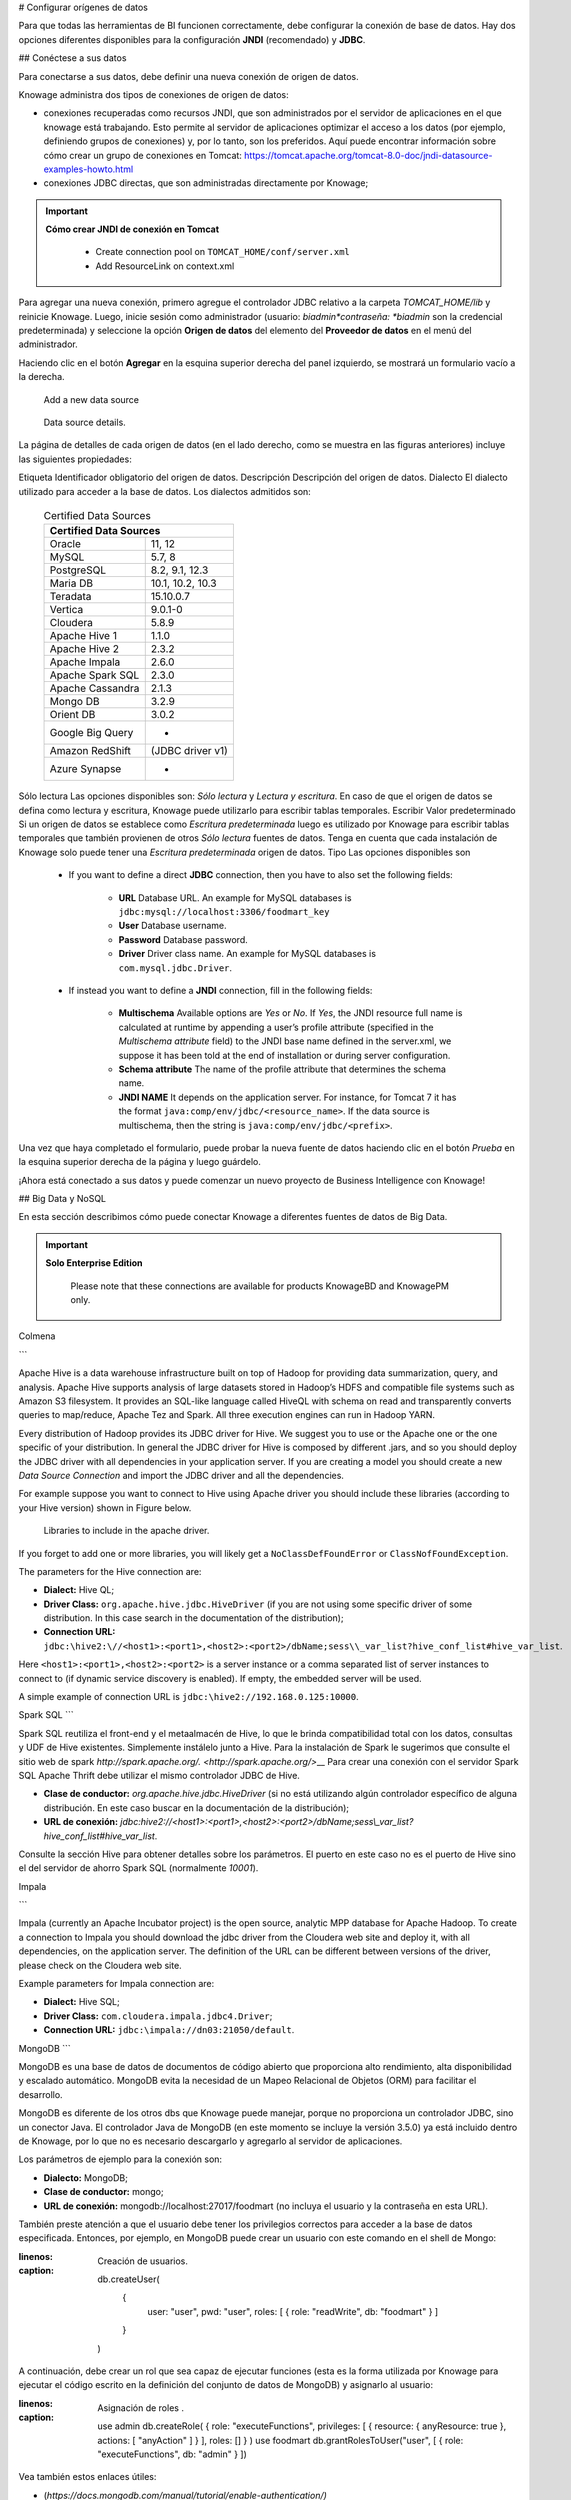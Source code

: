# Configurar orígenes de datos

Para que todas las herramientas de BI funcionen correctamente, debe configurar la conexión de base de datos. Hay dos opciones diferentes disponibles para la configuración **JNDI** (recomendado) y **JDBC**.

## Conéctese a sus datos

Para conectarse a sus datos, debe definir una nueva conexión de origen de datos.

Knowage administra dos tipos de conexiones de origen de datos:

*   conexiones recuperadas como recursos JNDI, que son administrados por el servidor de aplicaciones en el que knowage está trabajando. Esto permite al servidor de aplicaciones optimizar el acceso a los datos (por ejemplo, definiendo grupos de conexiones) y, por lo tanto, son los preferidos. Aquí puede encontrar información sobre cómo crear un grupo de conexiones en Tomcat: https://tomcat.apache.org/tomcat-8.0-doc/jndi-datasource-examples-howto.html
*   conexiones JDBC directas, que son administradas directamente por Knowage;

.. important::
	**Cómo crear JNDI de conexión en Tomcat**

         - Create connection pool on ``TOMCAT_HOME/conf/server.xml``
         - Add ResourceLink on context.xml

Para agregar una nueva conexión, primero agregue el controlador JDBC relativo a la carpeta `TOMCAT_HOME/lib` y reinicie Knowage. Luego, inicie sesión como administrador (usuario: *biadmin*contraseña: *biadmin* son la credencial predeterminada) y seleccione la opción **Origen de datos** del elemento del **Proveedor de datos** en el menú del administrador.

Haciendo clic en el botón **Agregar** en la esquina superior derecha del panel izquierdo, se mostrará un formulario vacío a la derecha.

.. figure:: media/image25.png

     Add a new data source

.. figure:: media/image26.png

     Data source details.

La página de detalles de cada origen de datos (en el lado derecho, como se muestra en las figuras anteriores) incluye las siguientes propiedades:

Etiqueta
Identificador obligatorio del origen de datos.
Descripción
Descripción del origen de datos.
Dialecto
El dialecto utilizado para acceder a la base de datos. Los dialectos admitidos son:

      .. table:: Certified Data Sources
         :widths: auto

         +-----------------------+-------------------+
         |    Certified Data Sources                 |
         +=======================+===================+
         | Oracle                | 11, 12            |
         +-----------------------+-------------------+
         | MySQL                 | 5.7, 8            |
         +-----------------------+-------------------+
         | PostgreSQL            | 8.2, 9.1, 12.3    |
         +-----------------------+-------------------+
         | Maria DB              | 10.1, 10.2, 10.3  |
         +-----------------------+-------------------+
         | Teradata              | 15.10.0.7         |
         +-----------------------+-------------------+
         | Vertica               | 9.0.1-0           |
         +-----------------------+-------------------+
         | Cloudera              | 5.8.9             |
         +-----------------------+-------------------+
         | Apache Hive 1         | 1.1.0             |
         +-----------------------+-------------------+
         | Apache Hive 2         | 2.3.2             |
         +-----------------------+-------------------+
         | Apache Impala         | 2.6.0             |
         +-----------------------+-------------------+
         | Apache Spark SQL      | 2.3.0             |
         +-----------------------+-------------------+
         | Apache Cassandra      | 2.1.3             |
         +-----------------------+-------------------+
         | Mongo DB              | 3.2.9             |
         +-----------------------+-------------------+
         | Orient DB             | 3.0.2             |
         +-----------------------+-------------------+
         | Google Big Query      | -                 |
         +-----------------------+-------------------+
         | Amazon RedShift       | (JDBC driver v1)  |
         +-----------------------+-------------------+
         | Azure Synapse         | -                 |
         +-----------------------+-------------------+

Sólo lectura
Las opciones disponibles son: *Sólo lectura* y *Lectura y escritura*. En caso de que el origen de datos se defina como lectura y escritura, Knowage puede utilizarlo para escribir tablas temporales.
Escribir
Valor predeterminado Si un origen de datos se establece como *Escritura predeterminada* luego es utilizado por Knowage para escribir tablas temporales que también provienen de otros *Sólo lectura* fuentes de datos. Tenga en cuenta que cada instalación de Knowage solo puede tener una *Escritura predeterminada* origen de datos.
Tipo
Las opciones disponibles son

      + If you want to define a direct **JDBC** connection, then you have to also set the following fields:

         - **URL** Database URL. An example for MySQL databases is ``jdbc:mysql://localhost:3306/foodmart_key``
         - **User** Database username.
         - **Password** Database password.
         - **Driver** Driver class name. An example for MySQL databases is ``com.mysql.jdbc.Driver``.
      + If instead you want to define a **JNDI** connection, fill in the following fields:

         - **Multischema** Available options are *Yes* or *No*. If *Yes*, the JNDI resource full name is calculated at runtime by appending a user’s profile attribute (specified in the *Multischema attribute* field) to the JNDI base name defined in the server.xml, we suppose it has been told at the end of installation or during server configuration.
         - **Schema attribute** The name of the profile attribute that determines the schema name.
         - **JNDI NAME** It depends on the application server. For instance, for Tomcat 7 it has the format ``java:comp/env/jdbc/<resource_name>``. If the data source is multischema, then the string is ``java:comp/env/jdbc/<prefix>``.

Una vez que haya completado el formulario, puede probar la nueva fuente de datos haciendo clic en el botón *Prueba* en la esquina superior derecha de la página y luego guárdelo.

¡Ahora está conectado a sus datos y puede comenzar un nuevo proyecto de Business Intelligence con Knowage!

## Big Data y NoSQL

En esta sección describimos cómo puede conectar Knowage a diferentes fuentes de datos de Big Data.

.. important::
	**Solo Enterprise Edition**

         Please note that these connections are available for products KnowageBD and KnowagePM only.

Colmena

```

Apache Hive is a data warehouse infrastructure built on top of Hadoop for providing data summarization, query, and analysis. Apache Hive supports analysis of large datasets stored in Hadoop’s HDFS and compatible file systems such as Amazon S3 filesystem. It provides an   SQL-like language called HiveQL with schema on read and transparently converts queries to map/reduce, Apache Tez and Spark. All three execution engines can run in Hadoop YARN.

Every distribution of Hadoop provides its JDBC driver for Hive. We suggest you to use or the Apache one or the one specific of your distribution. In general the JDBC driver for Hive is composed by different .jars, and so you should deploy the JDBC driver with all dependencies in your application server. If you are creating a model you should create a new *Data Source Connection* and import the JDBC driver and all the dependencies.

For example suppose you want to connect to Hive using Apache driver you should include these libraries (according to your Hive version) shown in Figure below.

.. figure:: media/image27.png

   Libraries to include in the apache driver.

If you forget to add one or more libraries, you will likely get a ``NoClassDefFoundError`` or ``ClassNofFoundException``.

The parameters for the Hive connection are:

-  **Dialect:** Hive QL;

-  **Driver Class:** ``org.apache.hive.jdbc.HiveDriver`` (if you are not using some specific driver of some distribution. In this case search in the documentation of the distribution);
-  **Connection URL:** ``jdbc:\hive2:\//<host1>:<port1>,<host2>:<port2>/dbName;sess\\_var_list?hive_conf_list#hive_var_list``.

Here ``<host1>:<port1>,<host2>:<port2>`` is a server instance or a comma separated list of server instances to connect to (if dynamic service discovery is enabled). If empty, the embedded server will be used.

A simple example of connection URL is ``jdbc:\hive2://192.168.0.125:10000``.

Spark SQL
```

Spark SQL reutiliza el front-end y el metaalmacén de Hive, lo que le brinda compatibilidad total con los datos, consultas y UDF de Hive existentes. Simplemente instálelo junto a Hive. Para la instalación de Spark le sugerimos que consulte el sitio web de spark `http://spark.apache.org/. <http://spark.apache.org/>`\__ Para crear una conexión con el servidor Spark SQL Apache Thrift debe utilizar el mismo controlador JDBC de Hive.

*   **Clase de conductor:** `org.apache.hive.jdbc.HiveDriver` (si no está utilizando algún controlador específico de alguna distribución. En este caso buscar en la documentación de la distribución);

*   **URL de conexión:** `jdbc:\hive2://<host1>:<port1>,<host2>:<port2>/dbName;sess\\_var_list?hive_conf_list#hive_var_list`.

Consulte la sección Hive para obtener detalles sobre los parámetros. El puerto en este caso no es el puerto de Hive sino el del servidor de ahorro Spark SQL (normalmente `10001`).

Impala

```

Impala (currently an Apache Incubator project) is the open source, analytic MPP database for Apache Hadoop. To create a connection to Impala you should download the jdbc driver from the Cloudera web site and deploy it, with all dependencies, on the application server. The definition of the URL can be different between versions of the driver, please check on the Cloudera web site.

Example parameters for Impala connection are:

-  **Dialect:** Hive SQL;
-  **Driver Class:** ``com.cloudera.impala.jdbc4.Driver``;
-  **Connection URL:** ``jdbc:\impala://dn03:21050/default``.

MongoDB
```

MongoDB es una base de datos de documentos de código abierto que proporciona alto rendimiento, alta disponibilidad y escalado automático. MongoDB evita la necesidad de un Mapeo Relacional de Objetos (ORM) para facilitar el desarrollo.

MongoDB es diferente de los otros dbs que Knowage puede manejar, porque no proporciona un controlador JDBC, sino un conector Java. El controlador Java de MongoDB (en este momento se incluye la versión 3.5.0) ya está incluido dentro de Knowage, por lo que no es necesario descargarlo y agregarlo al servidor de aplicaciones.

Los parámetros de ejemplo para la conexión son:

*   **Dialecto:** MongoDB;
*   **Clase de conductor:** mongo;
*   **URL de conexión:** mongodb://localhost:27017/foodmart (no incluya el usuario y la contraseña en esta URL).

También preste atención a que el usuario debe tener los privilegios correctos para acceder a la base de datos especificada. Entonces, por ejemplo, en MongoDB puede crear un usuario con este comando en el shell de Mongo:

.. code-block:: javascript
:linenos:
:caption: Creación de usuarios.

      db.createUser(
        {
          user: "user",
          pwd: "user",
          roles: [ { role: "readWrite", db: "foodmart" }  ]
        }
      )

A continuación, debe crear un rol que sea capaz de ejecutar funciones (esta es la forma utilizada por Knowage para ejecutar el código escrito en la definición del conjunto de datos de MongoDB) y asignarlo al usuario:

.. code-block:: javascript
:linenos:
:caption: Asignación de roles .

      use admin
      db.createRole( { role: "executeFunctions", privileges: [ { resource: { anyResource: true }, actions: [ "anyAction" ] } ], roles: [] } )
      use foodmart
      db.grantRolesToUser("user", [ { role: "executeFunctions", db: "admin" } ])

Vea también estos enlaces útiles:

*   (`https://docs.mongodb.com/manual/tutorial/enable-authentication/) <https://docs.mongodb.com/manual/tutorial/enable-authentication/>`\__
*   (`https://www.claudiokuenzler.com/blog/555/allow-mongodb-user-execute-command-eval-mongodb-3.x#.W59wiaYzaUl) <https://www.claudiokuenzler.com/blog/555/allow-mongodb-user-execute-command-eval-mongodb-3.x#.W59wiaYzaUl>`\__

Casandra

```

Apache Cassandra is an open source distributed database management system designed to handle large amounts of data across many commodity servers, providing high availability with no single point of failure. Cassandra offers robust support for clusters spanning multiple datacenters, with asynchronous masterless replication allowing low latency operations for all clients.

There are different ways to connect Knowage to Cassandra.

If you are using DataStax Enterprise you can use Spark SQL connector and query Cassandra using pseudo standard SQL (`https://github.com/datastax/spark-cassandra-connector/blob/master/doc/2_loading.md) <https://github.com/datastax/spark-cassandra-connector/blob/master/doc/2_loading.md>`__

Another solution is to download the JDBC Driver suitable for your Cassandra distribution and query Cassandra using the CQL language. You must deploy the JDBC driver with all dependencies in your application server (copy them into ``TOMCAT_HOME/lib`` folder and restart).

Refer to the JDBC driver documentation in order to see how to configure the JDBC connection parameters.

Unless you are using Spark SQL to read from Cassandra, the definition of a business model over Cassandra data using Knowage Meta will be available in the next releases.

Google Big Query
```

Knowage admite fuentes de datos de Google Big Query a través del controlador JDBC de Simba: consulte `official documentation <https://cloud.google.com/bigquery/providers/simba-drivers>`\_.

Por ejemplo, para crear una conexión JDBC a un conjunto de datos de Google Big Query mediante una cuenta de servicio, puede agregar la siguiente configurtaion a `TOMCAT_HOME/conf/server.xml`:

.. code-block:: xml

<Resource auth="Container" driverClassName="com.simba.googlebigquery.jdbc42.Driver" logAbandoned="true" maxActive="20" maxIdle="4"
  maxWait="300" minEvictableIdleTimeMillis="60000" name="jdbc/my-bigquery-ds" removeAbandoned="true" removeAbandonedTimeout="3600"
  testOnReturn="true" testWhileIdle="true" timeBetweenEvictionRunsMillis="10000" type="javax.sql.DataSource"
  url="jdbc:bigquery://https://www.googleapis.com/bigquery/v2:443;ProjectId=<<project-id>>;OAuthType=0;OAuthServiceAcctEmail=<<service-account-email>>;OAuthPvtKeyPath=<<json-key>>;DefaultDataset=<<default-dataset>>;FilterTablesOnDefaultDataset=1;"/>

Google Cloud Spanner

```

Knowage supports Google Cloud Spanner datasources via the official open source JDBC driver: see `official documentation <https://cloud.google.com/spanner/docs/use-oss-jdbc>`_.

For example, to create a JDBC connection to a Google Cloud Spanner dataset using a service account you can add the following configurtaion to ``TOMCAT_HOME/conf/server.xml``:

.. code-block:: xml

 <Resource auth="Container" driverClassName="com.google.cloud.spanner.jdbc.JdbcDriver" logAbandoned="true" maxActive="20" maxIdle="4"
     maxWait="300" minEvictableIdleTimeMillis="60000" name="jdbc/my-spanner-ds" removeAbandoned="true" removeAbandonedTimeout="3600"
     testOnReturn="true" testWhileIdle="true" timeBetweenEvictionRunsMillis="10000" type="javax.sql.DataSource"
     url="jdbc:cloudspanner:/projects/<<project-id>>/instances/<<instance-name>>/databases/<<db-name>>;credentials=${catalina.home}/conf/google-cloud-spanner-auth-key.json"/>


Amazon RedShift
~~~~~~~~~~~~~~~~

Knowage supports Amazon RedShift datasources via Official v1 JDBC Driver: see `official reference <https://docs.aws.amazon.com/redshift/latest/mgmt/configure-jdbc-connection.html>`_.
According to documentation using JDBC drivers v1 a RedShift connection configuration can be done exactly like a PostgreSQL configuration.
You can test it creating an example db like this one:  `official sample testing db <https://docs.aws.amazon.com/redshift/latest/dg/c_sampledb.html>`_.
To create a JDBC connection to an Amazon RedShift dataset using a RedShift-only connection you can add the following configuration to ``TOMCAT_HOME/conf/server.xml``:

.. code-block:: xml

 <Resource auth="Container" driverClassName="com.amazon.redshift.jdbc.Driver" logAbandoned="true" maxActive="10" maxIdle="1" minEvictableIdleTimeMillis="60000" name="jdbc/redshift" password="password" removeAbandoned="true" removeAbandonedTimeout="3600" testOnReturn="true" testWhileIdle="true" timeBetweenEvictionRunsMillis="10000" type="javax.sql.DataSource" url="jdbc:redshift://examplecluster.abc123xyz789.us-west-2.redshift.amazonaws.com:5439/dev" username="user" validationQuery="SELECT 1"/>

Azure Synapse
~~~~~~~~~~~~~

Knowage supports connections to Azure Synapse datasources via SQL Server JDBC Driver (`official documentation <https://docs.microsoft.com/en-us/azure/synapse-analytics/sql/connection-strings>`_).

The following example shows how to create a JDBC connection to an Azure Synapse dataset, by adding the following configuration to ``TOMCAT_HOME/conf/server.xml``:

.. code-block:: xml

 <Resource auth="Container" driverClassName="com.microsoft.sqlserver.jdbc.SQLServerDriver" logAbandoned="true" maxIdle="4" maxTotal="50" maxWait="-1"
	 minEvictableIdleTimeMillis="60000" removeAbandoned="true" removeAbandonedTimeout="3600" testOnReturn="true" testWhileIdle="true"
	 timeBetweenEvictionRunsMillis="10000" type="javax.sql.DataSource" name="jdbc/synapse" username="<user>" password="<password>" 
	 url="jdbc:sqlserver://your-synapse-instance.sql.azuresynapse.net:1433;database=<database>" validationQuery="select 1"/>

```
